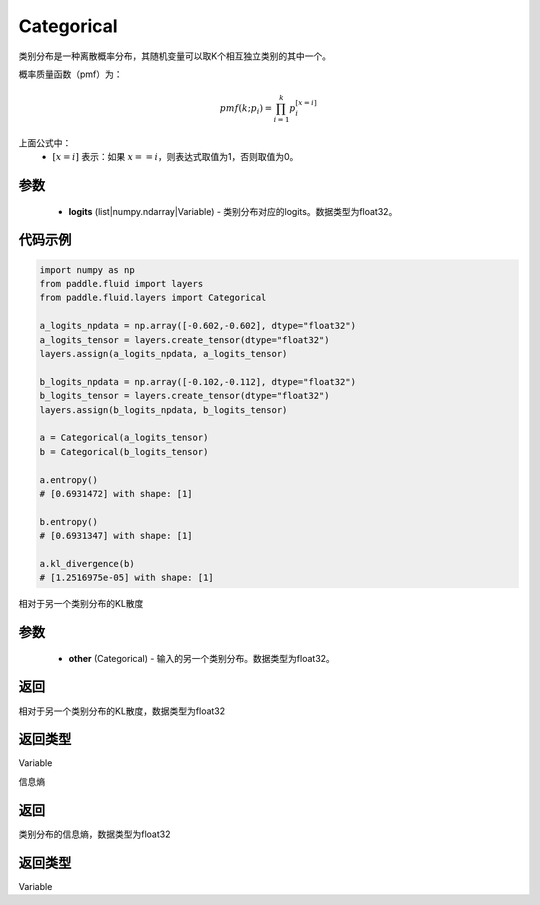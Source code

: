 .. _cn_api_fluid_layers_Categorical:

Categorical
-------------------------------

.. py:class:: paddle.fluid.layers.Categorical(logits)




类别分布是一种离散概率分布，其随机变量可以取K个相互独立类别的其中一个。

概率质量函数（pmf）为：

.. math::

    pmf(k; p_i) =\prod_{i=1}^{k} p_i^{[x=i]}

上面公式中：
  - :math:`[x = i]` 表示：如果 :math:`x==i`，则表达式取值为1，否则取值为0。


参数
::::::::::::

    - **logits** (list|numpy.ndarray|Variable) - 类别分布对应的logits。数据类型为float32。

代码示例
::::::::::::

.. code-block:: python

    import numpy as np
    from paddle.fluid import layers
    from paddle.fluid.layers import Categorical

    a_logits_npdata = np.array([-0.602,-0.602], dtype="float32")
    a_logits_tensor = layers.create_tensor(dtype="float32")
    layers.assign(a_logits_npdata, a_logits_tensor)

    b_logits_npdata = np.array([-0.102,-0.112], dtype="float32")
    b_logits_tensor = layers.create_tensor(dtype="float32")
    layers.assign(b_logits_npdata, b_logits_tensor)
    
    a = Categorical(a_logits_tensor)
    b = Categorical(b_logits_tensor)

    a.entropy()
    # [0.6931472] with shape: [1]

    b.entropy()
    # [0.6931347] with shape: [1]

    a.kl_divergence(b)
    # [1.2516975e-05] with shape: [1]


.. py:function:: kl_divergence(other)

相对于另一个类别分布的KL散度

参数
::::::::::::

    - **other** (Categorical) - 输入的另一个类别分布。数据类型为float32。
    
返回
::::::::::::
相对于另一个类别分布的KL散度，数据类型为float32

返回类型
::::::::::::
Variable

.. py:function:: entropy()

信息熵
    
返回
::::::::::::
类别分布的信息熵，数据类型为float32

返回类型
::::::::::::
Variable







